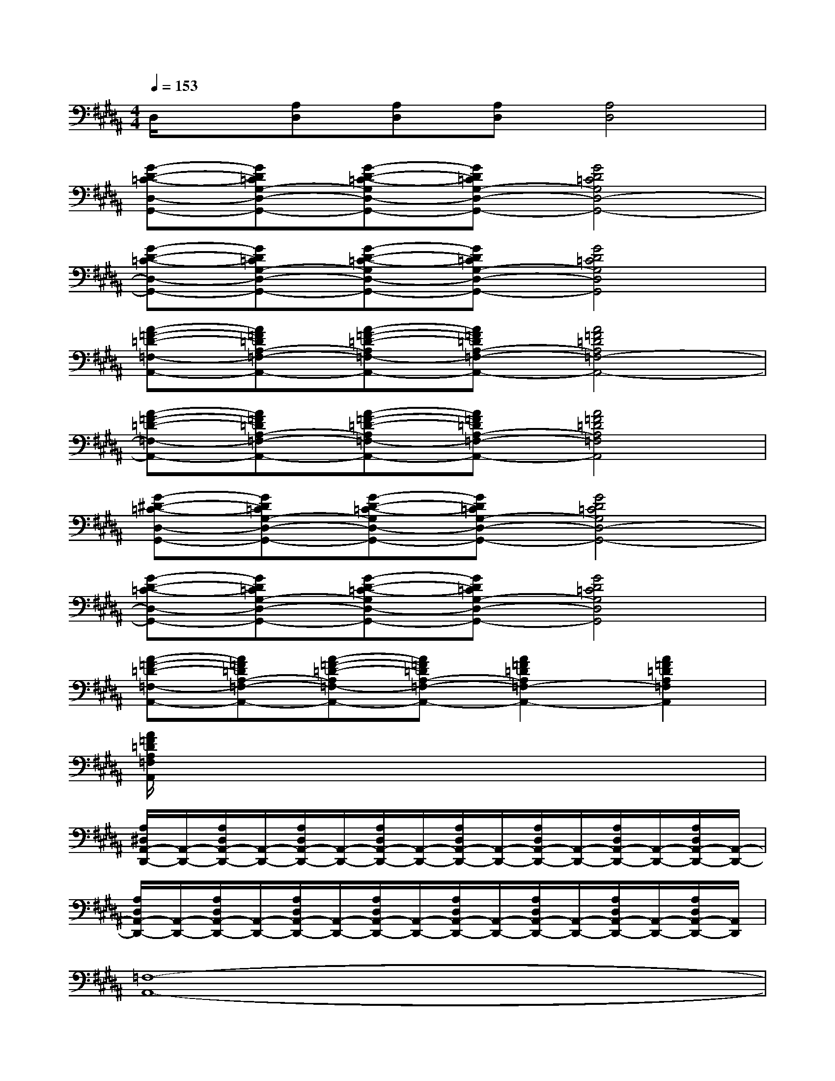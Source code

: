 X:1
T:
M:4/4
L:1/8
Q:1/4=153
K:B%5sharps
V:1
D,/2x/2[A,D,][A,D,][A,D,][A,4D,4]|
[G-D-=C-D,-G,,-][GD=CG,-D,-G,,-][G-D-=C-G,D,-G,,-][GD=CG,-D,-G,,-][G4D4=C4G,4D,4-G,,4-]|
[G-D-=C-D,-G,,-][GD=CG,-D,-G,,-][G-D-=C-G,D,-G,,-][GD=CG,-D,-G,,-][G4D4=C4G,4D,4G,,4]|
[A-=F-=D-=F,-A,,-][A=F=DA,-=F,-A,,-][A-=F-=D-A,=F,-A,,-][A=F=DA,-=F,-A,,-][A4=F4=D4A,4=F,4-A,,4-]|
[A-=F-=D-=F,-A,,-][A=F=DA,-=F,-A,,-][A-=F-=D-A,=F,-A,,-][A=F=DA,-=F,-A,,-][A4=F4=D4A,4=F,4A,,4]|
[G-^D-=C-D,-G,,-][GD=CG,-D,-G,,-][G-D-=C-G,D,-G,,-][GD=CG,-D,-G,,-][G4D4=C4G,4D,4-G,,4-]|
[G-D-=C-D,-G,,-][GD=CG,-D,-G,,-][G-D-=C-G,D,-G,,-][GD=CG,-D,-G,,-][G4D4=C4G,4D,4G,,4]|
[A-=F-=D-=F,-A,,-][A=F=DA,-=F,-A,,-][A-=F-=D-A,=F,-A,,-][A=F=DA,-=F,-A,,-][A2=F2=D2A,2=F,2-A,,2-][A2=F2=D2A,2=F,2A,,2]|
[A/2=F/2=D/2A,/2=F,/2A,,/2]x6x3/2|
[A,/2^D,/2A,,/2-D,,/2-][A,,/2-D,,/2-][A,/2D,/2A,,/2-D,,/2-][A,,/2-D,,/2-][A,/2D,/2A,,/2-D,,/2-][A,,/2-D,,/2-][A,/2D,/2A,,/2-D,,/2-][A,,/2-D,,/2-][A,/2D,/2A,,/2-D,,/2-][A,,/2-D,,/2-][A,/2D,/2A,,/2-D,,/2-][A,,/2-D,,/2-][A,/2D,/2A,,/2-D,,/2-][A,,/2-D,,/2-][A,/2D,/2A,,/2-D,,/2-][A,,/2-D,,/2-]|
[A,/2D,/2A,,/2-D,,/2-][A,,/2-D,,/2-][A,/2D,/2A,,/2-D,,/2-][A,,/2-D,,/2-][A,/2D,/2A,,/2-D,,/2-][A,,/2-D,,/2-][A,/2D,/2A,,/2-D,,/2-][A,,/2-D,,/2-][A,/2D,/2A,,/2-D,,/2-][A,,/2-D,,/2-][A,/2D,/2A,,/2-D,,/2-][A,,/2-D,,/2-][A,/2D,/2A,,/2-D,,/2-][A,,/2-D,,/2-][A,/2D,/2A,,/2-D,,/2-][A,,/2D,,/2]|
[=F,8-A,,8-]|
[=F,8A,,8]|
[=G,8-=C,8-]|
[=G,8=C,8]|
[D,8^G,,8]